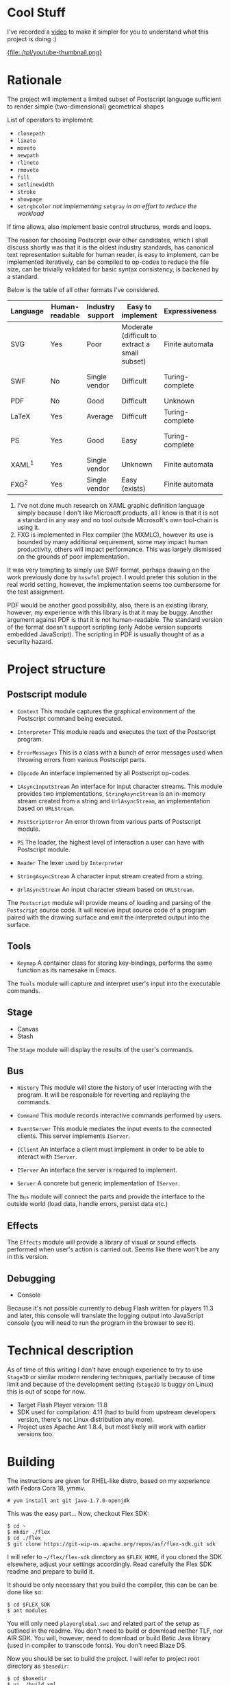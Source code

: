 * Cool Stuff
  I've recorded a [[http://youtu.be/Ne8dEZ4QpOc][video]] to make it simpler for you to understand
  what this project is doing :)

  [[http://youtu.be/Ne8dEZ4QpOc][{file:./tpl/youtube-thumbnail.png}]]

* Rationale
  The project will implement a limited subset of Postscript language
  sufficient to render simple (two-dimensional) geometrical shapes
  
  List of operators to implement:
  - =closepath=
  - =lineto=
  - =moveto=
  - =newpath=
  - =rlineto=
  - =rmoveto=
  - =fill=
  - =setlinewidth=
  - =stroke=
  - =showpage=
  - =setrgbcolor= 
    /not implementing/ =setgray= /in an effort to reduce the workload/
  
  If time allows, also implement basic control structures, words and loops.

  The reason for choosing Postscript over other candidates, which I shall discuss
  shortly was that it is the oldest industry standards, has canonical text
  representation suitable for human reader, is easy to implement, can be
  implemented iteratively, can be compiled to op-codes to reduce the file size,
  can be trivially validated for basic syntax consistency, is backened by a standard.

  Below is the table of all other formats I've considered.

  | <8>      | <8>      | <8>      | <8>      | <8>      | <8>      |
  | Language | Human-readable | Industry support | Easy to implement | Expressiveness | Standard |
  |----------+----------+----------+----------+----------+----------|
  | SVG      | Yes      | Poor     | Moderate (difficult to extract a small subset) | Finite automata | W3C      |
  | SWF      | No       | Single vendor | Difficult | Turing-complete | Official white-paper |
  | PDF      | No       | Good     | Difficult | Unknown  | ISO      |
  | LaTeX    | Yes      | Average  | Difficult | Turing-complete | No       |
  | PS       | Yes      | Good     | Easy     | Turing-complete | Official white-paper |
  | XAML^1   | Yes      | Single vendor | Unknown  | Finite automata | Unknown  |
  | FXG^2    | Yes      | Single vendor | Easy (exists) | Finite automata | No       |

  1. I've not done much research on XAML graphic definition language simply because
     I don't like Microsoft products, all I know is that it is not a standard in
     any way and no tool outside Microsoft's own tool-chain is using it.
  2. FXG is implemented in Flex compiler (the MXMLC), however its use is bounded
     by many additional requirement, some may impact human productivity, others
     will impact performance. This was largely dismissed on the grounds of
     poor implementation.
     
  It was very tempting to simply use SWF format, perhaps drawing on the
  work previously done by =hxswfml= project. I would prefer this solution
  in the real world setting, however, the implementation seems too cumbersome
  for the test assignment.

  PDF would be another good possibility, also, there is an existing library,
  however, my experience with this library is that it may be buggy. Another
  argument against PDF is that it is not human-readable. The standard version
  of the format doesn't support scripting (only Adobe version supports
  embedded JavaScript). The scripting in PDF is usually thought of as a
  security hazard.

* Project structure
** Postscript module
   - =Context=
     This module captures the graphical environment of the Postscript 
     command being executed.
     
   - =Interpreter=
     This module reads and executes the text of the Postscript program.
     
   - =ErrorMessages=
     This is a class with a bunch of error messages used when throwing
     errors from various Postscript parts.
     
   - =IOpcode=
     An interface implemented by all Postscript op-codes.
     
   - =IAsyncInputStream=
     An interface for input character streams. This module provides
     two implementations, =StringAsyncStream= is an in-memory stream
     created from a string and =UrlAsyncStream=, an implementation based
     on =URLStream=.
     
   - =PostScriptError=
     An error thrown from various parts of Postscript module.
     
   - =PS=
     The loader, the highest level of interaction a user can have with
     Postscript module.
     
   - =Reader=
     The lexer used by =Interpreter=
     
   - =StringAsyncStream=
     A character input stream created from a string.
     
   - =UrlAsyncStream=
     An input character stream based on =URLStream=.
   
   The =Postscript= module will provide means of loading and parsing of
   the =Postscript= source code. It will receive input source code of a
   program paired with the drawing surface and emit the interpreted output
   into the surface.

** Tools
   - =Keymap=
     A container class for storing key-bindings, performs the same function
     as its namesake in Emacs.
     
   The =Tools= module will capture and interpret user's input into the
   executable commands.

** Stage
   - Canvas
   - Stash
   
   The =Stage= module will display the results of the user's commands.

** Bus
   - =History=
     This module will store the history of user interacting with the program.
     It will be responsible for reverting and replaying the commands.
     
   - =Command=
     This module records interactive commands performed by users.
     
   - =EventServer=
     This module mediates the input events to the connected clients.
     This server implements =IServer=.
     
   - =IClient=
     An interface a client must implement in order to be able to interact
     with =IServer=.
     
   - =IServer=
     An interface the server is required to implement.
     
   - =Server=
     A concrete but generic implementation of =IServer=.
     
   The =Bus= module will connect the parts and provide the interface
   to the outside world (load data, handle errors, persist data etc.)

** Effects
   The =Effects= module will provide a library of visual or sound effects
   performed when user's action is carried out. Seems like there won't be
   any in this version.

** Debugging
   - Console
   Because it's not possible currently to debug Flash written for players 11.3
   and later, this console will translate the logging output into JavaScript
   console (you will need to run the program in the browser to see it).

* Technical description
  As of time of this writing I don't have enough experience to try
  to use =Stage3D= or similar modern rendering techniques, partially
  because of time limit and because of the development setting
  (=Stage3D= is buggy on Linux) this is out of scope for now.

  + Target Flash Player version: 11.8
  + SDK used for compilation: 4.11 (had to build from upstream developers
    version, there's not Linux distribution any more).
  + Project uses Apache Ant 1.8.4, but most likely will work with 
    earlier versions too.

* Building
  The instructions are given for RHEL-like distro, based on my
  experience with Fedora Cora 18, ymmv.
  : # yum install ant git java-1.7.0-openjdk
  This was the easy part...
  Now, checkout Flex SDK:
  : $ cd ~
  : $ mkdir ./flex
  : $ cd ./flex
  : $ git clone https://git-wip-us.apache.org/repos/asf/flex-sdk.git sdk
  I will refer to =~/flex/flex-sdk= directory as =$FLEX_HOME=, if
  you cloned the SDK elsewhere, adjust your settings accordingly.
  Read carefully the Flex SDK readme and prepare to build it.

  It should be only necessary that you build the compiler, this can
  be can be done like so:
  : $ cd $FLEX_SDK
  : $ ant modules
  You will only need =playerglobal.swc= and related part of the setup
  as outlined in the readme. You don't need to build or download
  neither TLF, nor AIR SDK. You will, however, need to download or
  build Batic Java library (used in compiler to transcode fonts).
  You don't need Blaze DS.

  Now you should be set to build the project. I will refer to
  project root directory as =$basedir=:
  : $ cd $basedir
  : $ vi ./build.xml
  Change the value of =$FLEX_HOME= variable to where you installed
  Flex SDK. Also change the value of =playerglobal= variable to
  where you downloaded =playerglobal.swc=
  : $ ant
  You should be all set up now.

* Testing
  There's a minimal test suite, to test run the tests:
  : $ ant test

* Running
  The project comes with a minimalist server written in Python.
  Hopefully, no additional setup will be required. To start the
  server:
  : $ cd $basedir/server
  : $ ./services.py &
  Now the project should be available at [[http://localhost:8080/]]
  See:
  : $ ./services.py --help
  for details on running the server.
